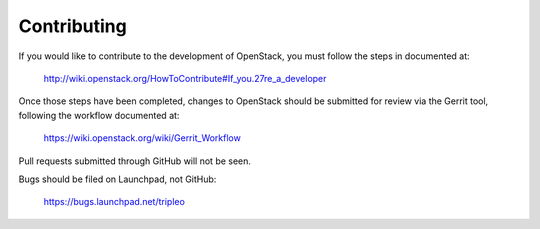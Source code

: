Contributing
============

If you would like to contribute to the development of OpenStack,
you must follow the steps in documented at:

   http://wiki.openstack.org/HowToContribute#If_you.27re_a_developer

Once those steps have been completed, changes to OpenStack
should be submitted for review via the Gerrit tool, following
the workflow documented at:

   https://wiki.openstack.org/wiki/Gerrit_Workflow

Pull requests submitted through GitHub will not be seen.

Bugs should be filed on Launchpad, not GitHub:

   https://bugs.launchpad.net/tripleo

